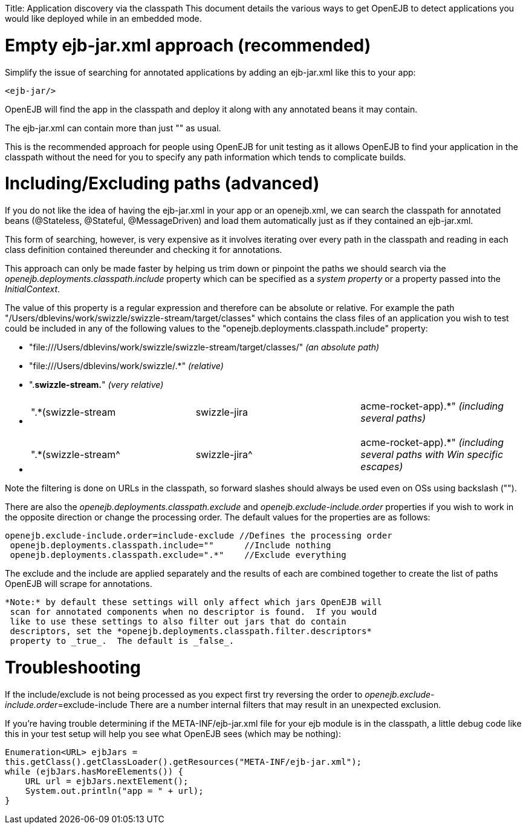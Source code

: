 :doctype: book

Title: Application discovery via the classpath This document details the various ways to get OpenEJB to detect applications you would like deployed while in an embedded mode.

+++<a name="Applicationdiscoveryviatheclasspath-Emptyejb-jar.xmlapproach(recommended)">++++++</a>+++

= Empty ejb-jar.xml approach (recommended)

Simplify the issue of searching for annotated applications by adding an ejb-jar.xml like this to your app:

 <ejb-jar/>

OpenEJB will find the app in the classpath and deploy it along with any annotated beans it may contain.

The ejb-jar.xml can contain more than just "+++<ejb-jar>++++++</ejb-jar>+++" as usual.

This is the recommended approach for people using OpenEJB for unit testing as it allows OpenEJB to find your application in the classpath without the need for you to specify any path information which tends to complicate builds.

= Including/Excluding paths (advanced)

If you do not like the idea of having the ejb-jar.xml in your app or an openejb.xml, we can search the classpath for annotated beans (@Stateless, @Stateful, @MessageDriven) and load them automatically just as if they contained an ejb-jar.xml.

This form of searching, however, is very expensive as it involves iterating over every path in the classpath and reading in each class definition contained thereunder and checking it for annotations.

This approach can only be made faster by helping us trim down or pinpoint the paths we should search via the _openejb.deployments.classpath.include_ property which can be specified as a _system property_ or a property passed into the _InitialContext_.

The value of this property is a regular expression and therefore can be absolute or relative.
For example the path "/Users/dblevins/work/swizzle/swizzle-stream/target/classes" which contains the class files of an application you wish to test could be included in any of the following values to the "openejb.deployments.classpath.include" property:

* "file:///Users/dblevins/work/swizzle/swizzle-stream/target/classes/" _(an absolute path)_
* "file:///Users/dblevins/work/swizzle/.*" _(relative)_
* ".*swizzle-stream.*" _(very relative)_
* {blank}
+
[cols=3*]
|===
| ".*(swizzle-stream
| swizzle-jira
| acme-rocket-app).*" _(including several paths)_
|===

* {blank}
+
[cols=3*]
|===
| ".*(swizzle-stream{caret}
| swizzle-jira{caret}
| acme-rocket-app).*" _(including several paths with Win specific escapes)_
|===

Note the filtering is done on URLs in the classpath, so forward slashes should always be used even on OSs using backslash ("").

There are also the _openejb.deployments.classpath.exclude_ and _openejb.exclude-include.order_ properties if you wish to work in the opposite direction or change the processing order.
The default values for the properties are as follows:

   openejb.exclude-include.order=include-exclude //Defines the processing order
    openejb.deployments.classpath.include=""      //Include nothing
    openejb.deployments.classpath.exclude=".*"    //Exclude everything

The exclude and the include are applied separately and the results of each are combined together to create the list of paths OpenEJB will scrape for annotations.

 *Note:* by default these settings will only affect which jars OpenEJB will
  scan for annotated components when no descriptor is found.  If you would
  like to use these settings to also filter out jars that do contain
  descriptors, set the *openejb.deployments.classpath.filter.descriptors*
  property to _true_.  The default is _false_.

= Troubleshooting

If the include/exclude is not being processed as you expect first try reversing the order to _openejb.exclude-include.order_=exclude-include There are a number internal filters that may result in an unexpected exclusion.

If you're having trouble determining if the META-INF/ejb-jar.xml file for your ejb module is in the classpath, a little debug code like this in your test setup will help you see what OpenEJB sees (which may be nothing):

 Enumeration<URL> ejbJars =
 this.getClass().getClassLoader().getResources("META-INF/ejb-jar.xml");
 while (ejbJars.hasMoreElements()) {
     URL url = ejbJars.nextElement();
     System.out.println("app = " + url);
 }

